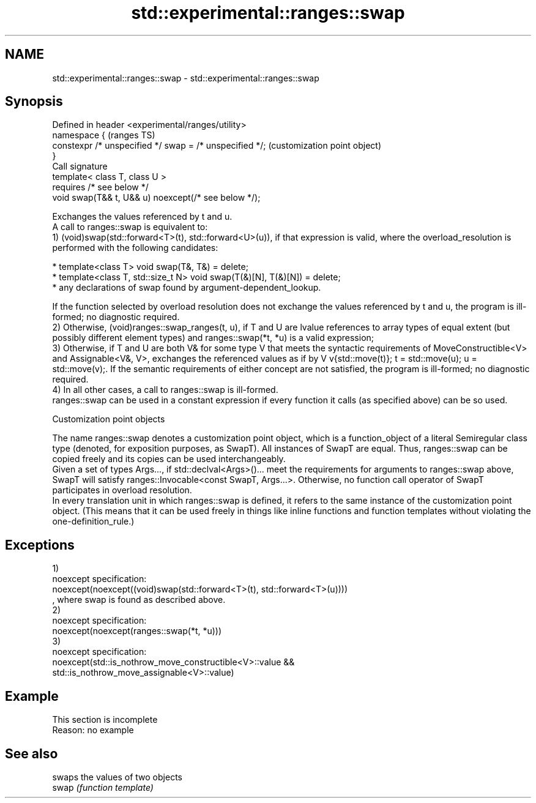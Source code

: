 .TH std::experimental::ranges::swap 3 "2020.03.24" "http://cppreference.com" "C++ Standard Libary"
.SH NAME
std::experimental::ranges::swap \- std::experimental::ranges::swap

.SH Synopsis

  Defined in header <experimental/ranges/utility>
  namespace {                                            (ranges TS)
  constexpr /* unspecified */ swap = /* unspecified */;  (customization point object)
  }
  Call signature
  template< class T, class U >
  requires /* see below */
  void swap(T&& t, U&& u) noexcept(/* see below */);

  Exchanges the values referenced by t and u.
  A call to ranges::swap is equivalent to:
  1) (void)swap(std::forward<T>(t), std::forward<U>(u)), if that expression is valid, where the overload_resolution is performed with the following candidates:

  * template<class T> void swap(T&, T&) = delete;
  * template<class T, std::size_t N> void swap(T(&)[N], T(&)[N]) = delete;
  * any declarations of swap found by argument-dependent_lookup.

  If the function selected by overload resolution does not exchange the values referenced by t and u, the program is ill-formed; no diagnostic required.
  2) Otherwise, (void)ranges::swap_ranges(t, u), if T and U are lvalue references to array types of equal extent (but possibly different element types) and ranges::swap(*t, *u) is a valid expression;
  3) Otherwise, if T and U are both V& for some type V that meets the syntactic requirements of MoveConstructible<V> and Assignable<V&, V>, exchanges the referenced values as if by V v{std::move(t)}; t = std::move(u); u = std::move(v);. If the semantic requirements of either concept are not satisfied, the program is ill-formed; no diagnostic required.
  4) In all other cases, a call to ranges::swap is ill-formed.
  ranges::swap can be used in a constant expression if every function it calls (as specified above) can be so used.

  Customization point objects

  The name ranges::swap denotes a customization point object, which is a function_object of a literal Semiregular class type (denoted, for exposition purposes, as SwapT). All instances of SwapT are equal. Thus, ranges::swap can be copied freely and its copies can be used interchangeably.
  Given a set of types Args..., if std::declval<Args>()... meet the requirements for arguments to ranges::swap above, SwapT will satisfy ranges::Invocable<const SwapT, Args...>. Otherwise, no function call operator of SwapT participates in overload resolution.
  In every translation unit in which ranges::swap is defined, it refers to the same instance of the customization point object. (This means that it can be used freely in things like inline functions and function templates without violating the one-definition_rule.)

.SH Exceptions

  1)
  noexcept specification:
  noexcept(noexcept((void)swap(std::forward<T>(t), std::forward<T>(u))))
  , where swap is found as described above.
  2)
  noexcept specification:
  noexcept(noexcept(ranges::swap(*t, *u)))
  3)
  noexcept specification:
  noexcept(std::is_nothrow_move_constructible<V>::value &&
  std::is_nothrow_move_assignable<V>::value)

.SH Example


   This section is incomplete
   Reason: no example


.SH See also


       swaps the values of two objects
  swap \fI(function template)\fP




